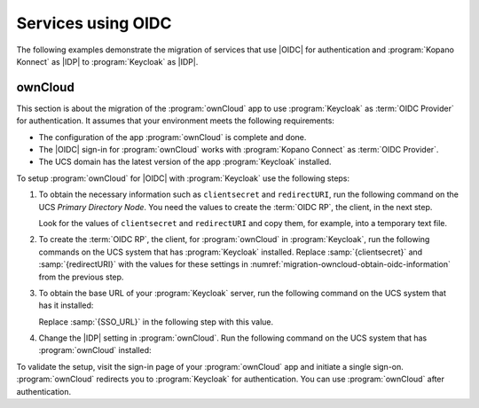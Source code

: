 .. SPDX-FileCopyrightText: 2023 Univention GmbH
..
.. SPDX-License-Identifier: AGPL-3.0-only

.. _migration-example-oidc:

Services using OIDC
===================

The following examples demonstrate the migration of services that use |OIDC|
for authentication and :program:`Kopano Konnect` as |IDP| to
:program:`Keycloak` as |IDP|.

.. _migration-ownCloud:

ownCloud
--------

This section is about the migration of the :program:`ownCloud` app to use
:program:`Keycloak` as :term:`OIDC Provider` for authentication. It assumes that your
environment meets the following requirements:

* The configuration of the app :program:`ownCloud` is complete and done.

* The |OIDC| sign-in for :program:`ownCloud` works with :program:`Kopano
  Connect` as :term:`OIDC Provider`.

* The UCS domain has the latest version of the app :program:`Keycloak`
  installed.

To setup :program:`ownCloud` for |OIDC| with :program:`Keycloak` use the
following steps:

#. To obtain the necessary information such as ``clientsecret`` and
   ``redirectURI``, run the following command on the UCS *Primary Directory
   Node*. You need the values to create the :term:`OIDC RP`, the client, in the
   next step.

   .. code-block:: console
      :caption: Get current settings for the *ownCloud* OIDC client
      :name: migration-owncloud-obtain-oidc-information

      $ udm oidc/rpservice list --filter name=owncloud
        DN: cn=owncloud,cn=oidc,cn=univention,dc=...
          applicationtype: web
          clientid: owncloud
          clientsecret: -> copy this value
          insecure: None
          name: owncloud
          redirectURI: -> copy this value
          trusted: yes

   Look for the values of ``clientsecret`` and ``redirectURI`` and copy them,
   for example, into a temporary text file.

#. To create the :term:`OIDC RP`, the client, for :program:`ownCloud` in
   :program:`Keycloak`, run the following commands on the UCS system that has
   :program:`Keycloak` installed. Replace :samp:`{clientsecret}` and
   :samp:`{redirectURI}` with the values for these settings in
   :numref:`migration-owncloud-obtain-oidc-information` from the previous step.

   .. code-block:: console
      :caption: Create OIDC client for *ownCloud* in *Keycloak*
      :name: migration-owncloud-create-oidc-rp

      $ CLIENT_SECRET="REPLACE WITH clientsecret"
      $ REDIRECT_URI="REPLACE WITH redirectURI"
      $ univention-keycloak oidc/rp create \
         --client-secret "$CLIENT_SECRET" \
         --app-url "$REDIRECT_URI" owncloud

#. To obtain the base URL of your :program:`Keycloak` server, run the following
   command on the UCS system that has it installed:

   .. code-block:: console
      :caption: Obtain *Keycloak* base URL
      :name: migration-owncloud-keycloak-base-url

      $ univention-keycloak get-keycloak-base-url

   Replace :samp:`{SSO_URL}` in the following step with this value.

#. Change the |IDP| setting in :program:`ownCloud`. Run the following command on
   the UCS system that has :program:`ownCloud` installed:

   .. code-block:: console
      :caption: Change IDP settings in *ownCloud*
      :name: migration-owncloud-idp-settings

      $ SSO_URL="REPLACE WITH SSO_URL"
      $ univention-app configure owncloud \
        --set OWNCLOUD_OPENID_PROVIDER_URL="$SSO_URL/realms/ucs"

To validate the setup, visit the sign-in page of your :program:`ownCloud`
app and initiate a single sign-on. :program:`ownCloud` redirects you to
:program:`Keycloak` for authentication. You can use :program:`ownCloud` after
authentication.

.. seealso::

   `ownCloud <https://www.univention.com/products/univention-app-center/app-catalog/owncloud/>`_
      in Univention App Catalog
